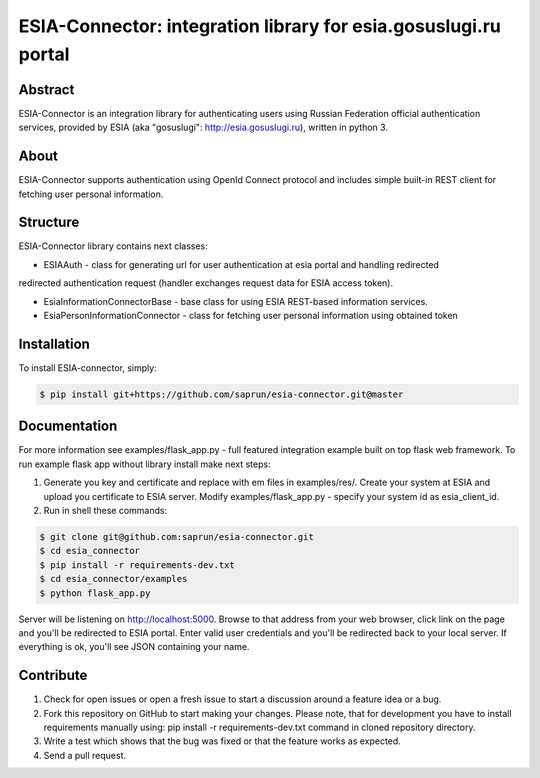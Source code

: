 ESIA-Connector: integration library for esia.gosuslugi.ru portal
================================================================

Abstract
--------

ESIA-Connector is an integration library for authenticating users using Russian Federation
official authentication services, provided by ESIA (aka "gosuslugi": http://esia.gosuslugi.ru),
written in python 3.


About
-----
ESIA-Connector supports authentication using OpenId Connect protocol and includes
simple built-in REST client for fetching user personal information.


Structure
---------
ESIA-Connector library contains next classes:

- ESIAAuth - class for generating url for user authentication at esia portal and handling redirected
redirected authentication request (handler exchanges request data for ESIA access token).

- EsiaInformationConnectorBase - base class for using ESIA REST-based information services.

- EsiaPersonInformationConnector - class for fetching user personal information using obtained token


Installation
------------

To install ESIA-connector, simply:

.. code-block:: bash

    $ pip install git+https://github.com/saprun/esia-connector.git@master


Documentation
-------------

For more information see examples/flask_app.py - full featured integration example built on top flask
web framework. To run example flask app without library install make next steps:

1) Generate you key and certificate and replace with em files in examples/res/. Create your system at ESIA and upload you certificate to ESIA server. Modify examples/flask_app.py - specify your system id as esia_client_id.

2) Run in shell these commands:

.. code-block:: bash

    $ git clone git@github.com:saprun/esia-connector.git
    $ cd esia_connector
    $ pip install -r requirements-dev.txt
    $ cd esia_connector/examples
    $ python flask_app.py

Server will be listening on http://localhost:5000. Browse to that address from your web browser, click
link on the page and you'll be redirected to ESIA portal. Enter valid user credentials and you'll be
redirected back to your local server. If everything is ok, you'll see JSON containing your name.


Contribute
----------

#. Check for open issues or open a fresh issue to start a discussion around a feature idea or a bug.
#. Fork this repository on GitHub to start making your changes. Please note, that for development you have to install requirements manually using: pip install -r requirements-dev.txt command in cloned repository directory.

#. Write a test which shows that the bug was fixed or that the feature works as expected.
#. Send a pull request.
